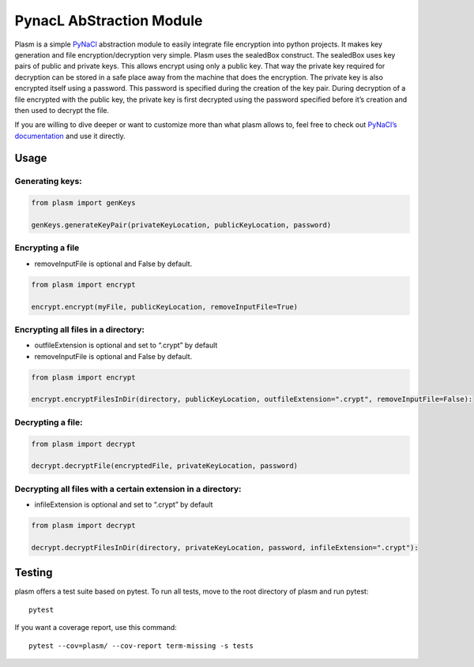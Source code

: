 PynacL AbStraction Module
=========================

Plasm is a simple `PyNaCl <https://github.com/pyca/pynacl>`__
abstraction module to easily integrate file encryption into python
projects. It makes key generation and file encryption/decryption very
simple. Plasm uses the sealedBox construct. The sealedBox uses key pairs
of public and private keys. This allows encrypt using only a public key.
That way the private key required for decryption can be stored in a safe
place away from the machine that does the encryption. The private key is
also encrypted itself using a password. This password is specified
during the creation of the key pair. During decryption of a file
encrypted with the public key, the private key is first decrypted using
the password specified before it’s creation and then used to decrypt the
file.

If you are willing to dive deeper or want to customize more than what
plasm allows to, feel free to check out `PyNaCl’s
documentation <https://pynacl.readthedocs.io/>`__ and use it directly.

Usage
-----

Generating keys:
~~~~~~~~~~~~~~~~

.. code:: python

    from plasm import genKeys

    genKeys.generateKeyPair(privateKeyLocation, publicKeyLocation, password)

Encrypting a file
~~~~~~~~~~~~~~~~~

-  removeInputFile is optional and False by default.

.. code:: python

    from plasm import encrypt

    encrypt.encrypt(myFile, publicKeyLocation, removeInputFile=True)

Encrypting all files in a directory:
~~~~~~~~~~~~~~~~~~~~~~~~~~~~~~~~~~~~

-  outfileExtension is optional and set to “.crypt” by default
-  removeInputFile is optional and False by default.

.. code:: python

    from plasm import encrypt

    encrypt.encryptFilesInDir(directory, publicKeyLocation, outfileExtension=".crypt", removeInputFile=False):

Decrypting a file:
~~~~~~~~~~~~~~~~~~

.. code:: python

    from plasm import decrypt

    decrypt.decryptFile(encryptedFile, privateKeyLocation, password)

Decrypting all files with a certain extension in a directory:
~~~~~~~~~~~~~~~~~~~~~~~~~~~~~~~~~~~~~~~~~~~~~~~~~~~~~~~~~~~~~

-  infileExtension is optional and set to “.crypt” by default

.. code:: python

    from plasm import decrypt

    decrypt.decryptFilesInDir(directory, privateKeyLocation, password, infileExtension=".crypt"):

Testing
-------

plasm offers a test suite based on pytest. To run all tests, move to the
root directory of plasm and run pytest:

::

    pytest

If you want a coverage report, use this command:

::

    pytest --cov=plasm/ --cov-report term-missing -s tests
